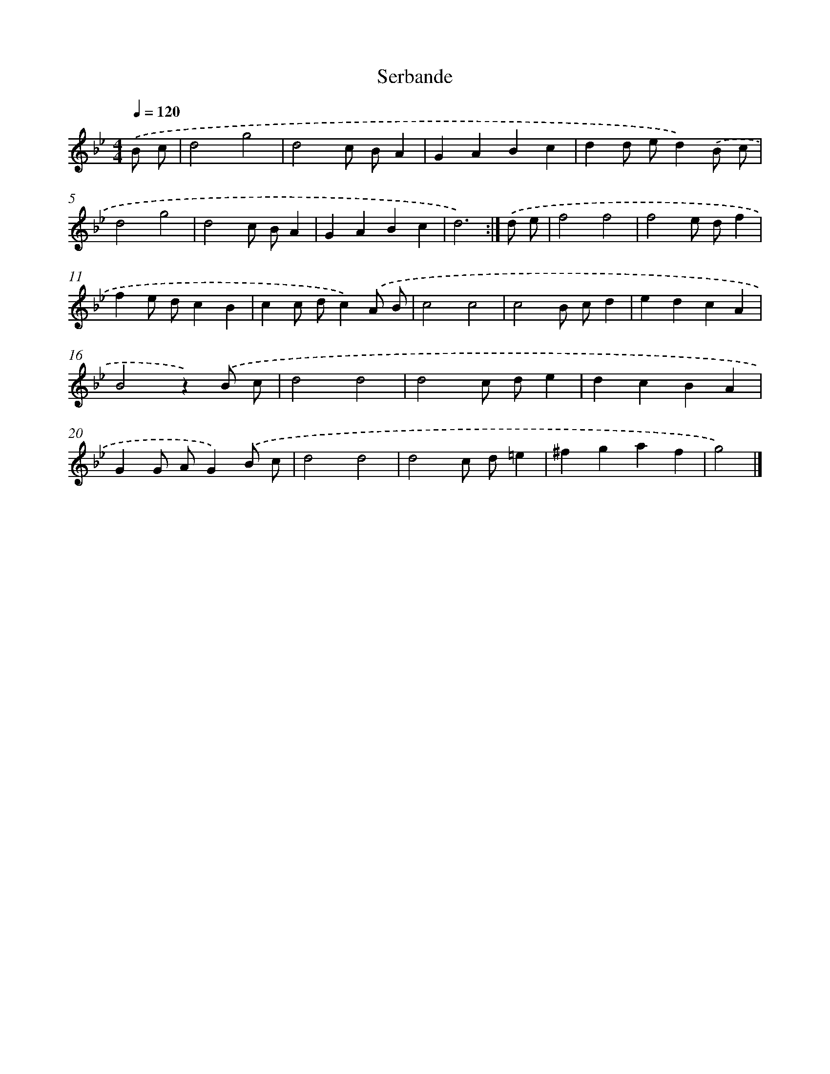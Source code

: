 X: 6151
T: Serbande
%%abc-version 2.0
%%abcx-abcm2ps-target-version 5.9.1 (29 Sep 2008)
%%abc-creator hum2abc beta
%%abcx-conversion-date 2018/11/01 14:36:25
%%humdrum-veritas 2374960248
%%humdrum-veritas-data 1374047682
%%continueall 1
%%barnumbers 0
L: 1/4
M: 4/4
Q: 1/4=120
K: Bb clef=treble
.('B/ c/ [I:setbarnb 1]|
d2g2 |
d2c/ B/A |
GABc |
dd/ e/d).('B/ c/ |
d2g2 |
d2c/ B/A |
GABc |
d3) :|]
.('d/ e/ [I:setbarnb 9]|
f2f2 |
f2e/ d/f |
fe/ d/cB |
cc/ d/c).('A/ B/ |
c2c2 |
c2B/ c/d |
edcA |
B2z).('B/ c/ |
d2d2 |
d2c/ d/e |
dcBA |
GG/ A/G).('B/ c/ |
d2d2 |
d2c/ d/=e |
^fgaf |
g2) |]

